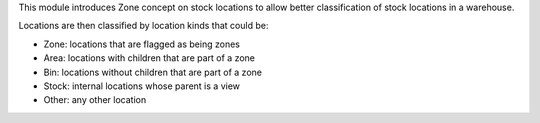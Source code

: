 This module introduces Zone concept on stock locations to allow better
classification of stock locations in a warehouse.

Locations are then classified by location kinds that could be:

* Zone: locations that are flagged as being zones
* Area: locations with children that are part of a zone
* Bin: locations without children that are part of a zone
* Stock: internal locations whose parent is a view
* Other: any other location
